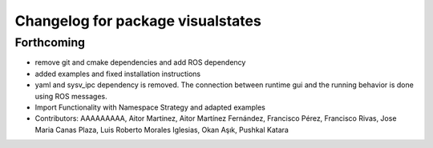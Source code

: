 ^^^^^^^^^^^^^^^^^^^^^^^^^^^^^^^^^^
Changelog for package visualstates
^^^^^^^^^^^^^^^^^^^^^^^^^^^^^^^^^^

Forthcoming
-----------
* remove git and cmake dependencies and add ROS dependency
* added examples and fixed installation instructions
* yaml and sysv_ipc dependency is removed. The connection between runtime gui and the running behavior is done using ROS messages.
* Import Functionality with Namespace Strategy and adapted examples
* Contributors: AAAAAAAAA, Aitor Martinez, Aitor Martínez Fernández, Francisco Pérez, Francisco Rivas, Jose Maria Canas Plaza, Luis Roberto Morales Iglesias, Okan Aşık, Pushkal Katara
